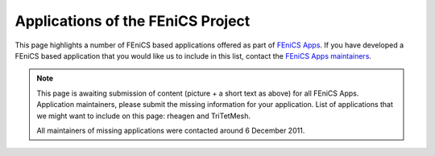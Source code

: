 .. _apps:

##################################
Applications of the FEniCS Project
##################################

This page highlights a number of FEniCS based applications offered as
part of `FEniCS Apps <https://launchpad.net/fenics-group>`__.  If you
have developed a FEniCS based application that you would like us to
include in this list, contact the `FEniCS Apps maintainers
<https://launchpad.net/~fenics-apps-core>`__.

.. raw:: html
    :file: index.inc

.. note::
    This page is awaiting submission of content (picture + a short text
    as above) for all FEniCS Apps. Application maintainers, please
    submit the missing information for your application. List of
    applications that we might want to include on this page: rheagen and
    TriTetMesh.

    All maintainers of missing applications were contacted around 6 December
    2011.

